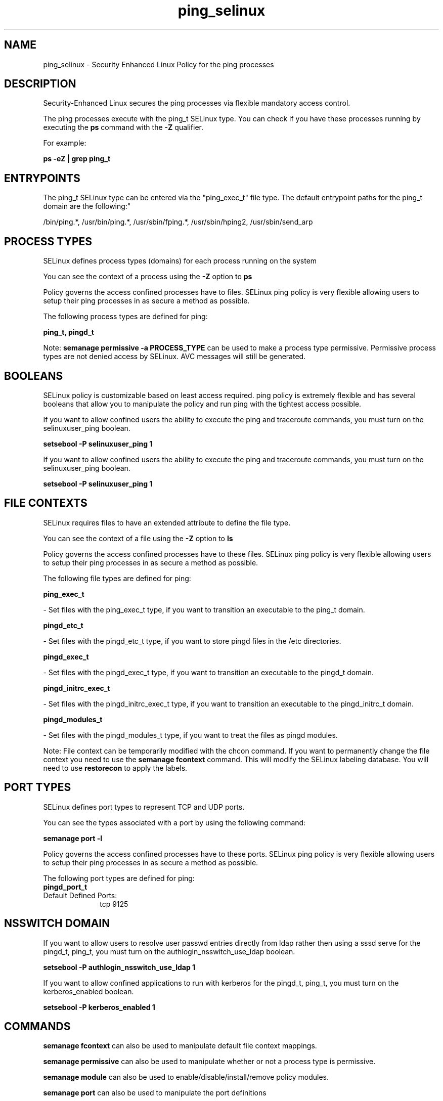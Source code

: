 .TH  "ping_selinux"  "8"  "12-11-01" "ping" "SELinux Policy documentation for ping"
.SH "NAME"
ping_selinux \- Security Enhanced Linux Policy for the ping processes
.SH "DESCRIPTION"

Security-Enhanced Linux secures the ping processes via flexible mandatory access control.

The ping processes execute with the ping_t SELinux type. You can check if you have these processes running by executing the \fBps\fP command with the \fB\-Z\fP qualifier.

For example:

.B ps -eZ | grep ping_t


.SH "ENTRYPOINTS"

The ping_t SELinux type can be entered via the "ping_exec_t" file type.  The default entrypoint paths for the ping_t domain are the following:"

/bin/ping.*, /usr/bin/ping.*, /usr/sbin/fping.*, /usr/sbin/hping2, /usr/sbin/send_arp
.SH PROCESS TYPES
SELinux defines process types (domains) for each process running on the system
.PP
You can see the context of a process using the \fB\-Z\fP option to \fBps\bP
.PP
Policy governs the access confined processes have to files.
SELinux ping policy is very flexible allowing users to setup their ping processes in as secure a method as possible.
.PP
The following process types are defined for ping:

.EX
.B ping_t, pingd_t
.EE
.PP
Note:
.B semanage permissive -a PROCESS_TYPE
can be used to make a process type permissive. Permissive process types are not denied access by SELinux. AVC messages will still be generated.

.SH BOOLEANS
SELinux policy is customizable based on least access required.  ping policy is extremely flexible and has several booleans that allow you to manipulate the policy and run ping with the tightest access possible.


.PP
If you want to allow confined users the ability to execute the ping and traceroute commands, you must turn on the selinuxuser_ping boolean.

.EX
.B setsebool -P selinuxuser_ping 1
.EE

.PP
If you want to allow confined users the ability to execute the ping and traceroute commands, you must turn on the selinuxuser_ping boolean.

.EX
.B setsebool -P selinuxuser_ping 1
.EE

.SH FILE CONTEXTS
SELinux requires files to have an extended attribute to define the file type.
.PP
You can see the context of a file using the \fB\-Z\fP option to \fBls\bP
.PP
Policy governs the access confined processes have to these files.
SELinux ping policy is very flexible allowing users to setup their ping processes in as secure a method as possible.
.PP
The following file types are defined for ping:


.EX
.PP
.B ping_exec_t
.EE

- Set files with the ping_exec_t type, if you want to transition an executable to the ping_t domain.


.EX
.PP
.B pingd_etc_t
.EE

- Set files with the pingd_etc_t type, if you want to store pingd files in the /etc directories.


.EX
.PP
.B pingd_exec_t
.EE

- Set files with the pingd_exec_t type, if you want to transition an executable to the pingd_t domain.


.EX
.PP
.B pingd_initrc_exec_t
.EE

- Set files with the pingd_initrc_exec_t type, if you want to transition an executable to the pingd_initrc_t domain.


.EX
.PP
.B pingd_modules_t
.EE

- Set files with the pingd_modules_t type, if you want to treat the files as pingd modules.


.PP
Note: File context can be temporarily modified with the chcon command.  If you want to permanently change the file context you need to use the
.B semanage fcontext
command.  This will modify the SELinux labeling database.  You will need to use
.B restorecon
to apply the labels.

.SH PORT TYPES
SELinux defines port types to represent TCP and UDP ports.
.PP
You can see the types associated with a port by using the following command:

.B semanage port -l

.PP
Policy governs the access confined processes have to these ports.
SELinux ping policy is very flexible allowing users to setup their ping processes in as secure a method as possible.
.PP
The following port types are defined for ping:

.EX
.TP 5
.B pingd_port_t
.TP 10
.EE


Default Defined Ports:
tcp 9125
.EE
.SH NSSWITCH DOMAIN

.PP
If you want to allow users to resolve user passwd entries directly from ldap rather then using a sssd serve for the pingd_t, ping_t, you must turn on the authlogin_nsswitch_use_ldap boolean.

.EX
.B setsebool -P authlogin_nsswitch_use_ldap 1
.EE

.PP
If you want to allow confined applications to run with kerberos for the pingd_t, ping_t, you must turn on the kerberos_enabled boolean.

.EX
.B setsebool -P kerberos_enabled 1
.EE

.SH "COMMANDS"
.B semanage fcontext
can also be used to manipulate default file context mappings.
.PP
.B semanage permissive
can also be used to manipulate whether or not a process type is permissive.
.PP
.B semanage module
can also be used to enable/disable/install/remove policy modules.

.B semanage port
can also be used to manipulate the port definitions

.B semanage boolean
can also be used to manipulate the booleans

.PP
.B system-config-selinux
is a GUI tool available to customize SELinux policy settings.

.SH AUTHOR
This manual page was auto-generated using
.B "sepolicy manpage"
by Dan Walsh.

.SH "SEE ALSO"
selinux(8), ping(8), semanage(8), restorecon(8), chcon(1), sepolicy(8)
, setsebool(8), pingd_selinux(8)